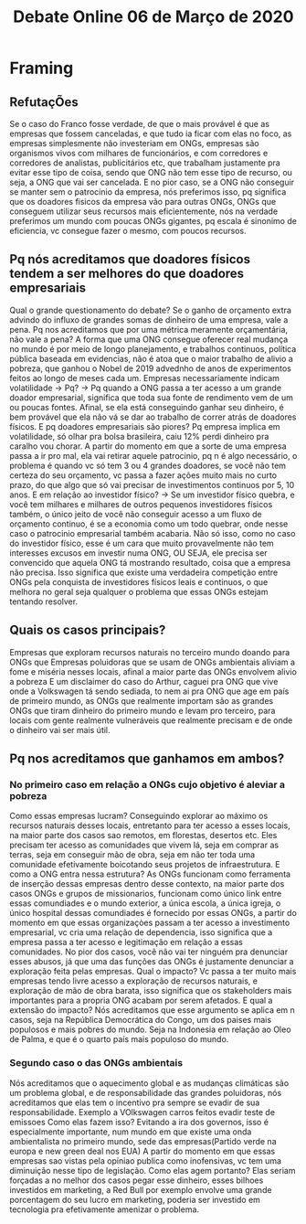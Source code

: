 #+TITLE: Debate Online 06 de Março de 2020
* Framing
** RefutaçÕes
Se o caso do Franco fosse verdade, de que o mais provável é que as empresas que
fossem canceladas, e que tudo ia ficar com elas no foco, as empresas
simplesmente não investeriam em ONGs, empresas são organismos vivos com milhares
de funcionários, e com corredores e corredores de analistas, publicitários etc,
que trabalham justamente pra evitar esse tipo de coisa, sendo que ONG não tem
esse tipo de recurso, ou seja, a ONG que vai ser cancelada.
E no pior caso, se a ONG não conseguir se manter sem o patrocinio da empresa,
nós preferimos isso, pq significa que os doadores fisicos da empresa vão para
outras ONGs, ONGs que conseguem utilizar seus recursos mais eficientemente, nós
na verdade preferimos um mundo com poucas ONGs gigantes, pq escala é sinonimo de
eficiencia, vc consegue fazer o mesmo, com poucos recursos.
** Pq nós acreditamos que doadores físicos tendem a ser melhores do que doadores empresariais
Qual o grande questionamento do debate? Se o ganho de orçamento extra advindo do
influxo de grandes somas de dinheiro de uma empresa, vale a pena.
Pq nos acreditamos que por uma métrica meramente orçamentária, não vale a pena?
A forma que uma ONG consegue oferecer real mudança no mundo é por meio de longo
planejamento, e trabalhos continuos, política pública baseada em evidencias, não
é atoa que o maior trabalho de alivio a pobreza, que ganhou o Nobel de 2019
advednho de anos de experimentos feitos ao longo de meses cada um.
Empresas necessariamente indicam volatilidade -> Pq? -> Pq quando a ONG passa a
ter acesso a um grande doador empresarial, significa que toda sua fonte de
rendimento vem de um ou poucas fontes. Afinal, se ela está conseguindo ganhar
seu dinheiro, é bem provável que ela não vá se dar ao trabalho de correr atrás
de doadores físicos.
E pq doadores empresariais são piores? Pq empresa implica em volatilidade, só
olhar pra bolsa brasileira, caiu 12% perdi dinheiro pra caralho vou chorar. A
partir do momento em que a sorte de uma empresa passa a ir pro mal, ela vai
retirar aquele patrocinio, pq n é algo necessário, o problema é quando vc só tem
3 ou 4 grandes doadores, se você não tem certeza do seu orçamento, vc passa a
fazer ações muito mais no curto prazo, do que algo que só vai precisar de
investimentos continuos por 5, 10 anos.
E em relação ao investidor físico? -> Se um investidor físico quebra, e você tem
milhares e milhares de outros pequenos investidores físicos também, o único
jeito de você não conseguir acesso a um fluxo de orçamento continuo, é se a
economia como um todo quebrar, onde nesse caso o patrocinio empresarial também
acabaria.
Não só isso, como no caso do investidor físico, esse é um cara que muito
provavelmente não tem interesses excusos em investir numa ONG, OU SEJA, ele
precisa ser convencido que aquela ONG tá mostrando resultado, coisa que a
empresa não precisa. Isso significa que existe uma verdadeira competição entre
ONGs pela conquista de investidores físicos leais e continuos, o que melhora no
geral seja qualquer o problema que essas ONGs estejam tentando resolver.
** Quais os casos principais?
Empresas que exploram recursos naturais no terceiro mundo doando para ONGs que
Empresas poluidoras que se usam de ONGs ambientais
aliviam a fome e miséria nesses locais, afinal a maior parte das ONGs envolvem
alivio a pobreza
E um disclaimer do caso do Arthur, caguei pra ONG que vive onde a Volkswagen tá
sendo sediada, to nem ai pra ONG que age em país de primeiro mundo, as ONGs que
realmente importam são as grandes ONGs que tiram dinheiro do primeiro mundo e
levam pro terceiro, para locais com gente realmente vulneráveis que realmente
precisam e de onde o dinheiro vai ser mais útil.
** Pq nos acreditamos que ganhamos em ambos?
*** No primeiro caso em relação a ONGs cujo objetivo é aleviar a pobreza
Como essas empresas lucram? Conseguindo explorar ao máximo os recursos naturais
desses locais, entretanto para ter acesso a esses locais, na maior parte dos
casos sao remotos, em florestas, desertos etc. Eles precisam ter acesso as
comunidades que vivem lá, seja em comprar as terras, seja em conseguir mão de
obra, seja em não ter toda uma comunidade efetivamente boicotando seus projetos
de infraestrutura.
E como a ONG entra nessa estrutura? As ONGs funcionam como ferramenta de
inserção dessas empresas dentro desse contexto, na maior parte dos casos ONGs e
grupos de missionarios, funcionam como único link entre essas comundiades e o
mundo exterior, a única escola, a única igreja, o único hospital dessas
comundiades é fornecido por essas ONGs, a partir do momento em que essas
organizaçòes passam a ter acesso a investimento empresarial, vc cria uma relação
de dependencia, isso significa que a empresa passa a ter acesso e legitimação em
relação a essas comunidades.
No pior dos casos, você não vai ter ninguém pra denunciar esses abusos, já que
uma das funções das ONGs é justamente denunciar a exploração feita pelas empresas.
Qual o impacto? Vc passa a ter muito mais empresas tendo livre acesso a
exploração de recursos naturais, e exploração de mão de obra barata, isso
significa que os stakeholders mais importantes para a propria ONG acabam por
serem afetados.
E qual a extensão do impacto? Nós acreditamos que esse argumento se aplica em n
casos, seja na República Democrática do Congo, um dos paises mais populosos e
mais pobres do mundo. Seja na Indonesia em relação ao Oleo de Palma, e que é o
quarto país mais populoso do mundo.
*** Segundo caso o das ONGs ambientais
Nós acreditamos que o aquecimento global e as mudanças climáticas são um
problema global, e de responsabilidade das grandes poluidoras, nós acreditamos
que elas tem o incentivo pra sempre se evadir de sua responsabilidade. Exemplo a
VOlkswagen carros feitos evadir teste de emissoes
Como elas fazem isso? Evitando a ira dos governos, isso é especialmente
importante, num mundo em que existe uma onda ambientalista no primeiro mundo,
sede das empresas(Partido verde na europa e new green deal nos EUA)
A partir do momento em que essas empresas sao vistas pela opiniao publica como
inofensivas, vc tem uma diminuição nesse tipo de legislação.
Como elas agem portanto? Elas seriam forçadas a no melhor dos casos pegar esse
dinheiro, esses bilhoes investidos em marketing, a Red Bull por exemplo envolve
uma grande porcentagem do seu lucro em marketing, poderia ser investido em
tecnologia pra efetivamente amenizar o problema.
